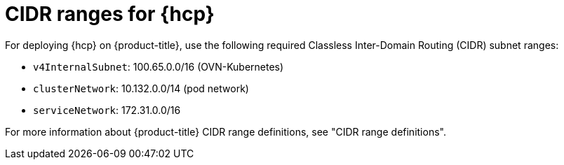 // Module included in the following assemblies:
//
// * hosted_control_planes/hcp-prepare/hcp-requirements.adoc

:_mod-docs-content-type: REFERENCE
[id="hcp-cidr-ranges_{context}"]
= CIDR ranges for {hcp}

For deploying {hcp} on {product-title}, use the following required Classless Inter-Domain Routing (CIDR) subnet ranges:

* `v4InternalSubnet`: 100.65.0.0/16 (OVN-Kubernetes)
* `clusterNetwork`: 10.132.0.0/14 (pod network)
* `serviceNetwork`: 172.31.0.0/16


For more information about {product-title} CIDR range definitions, see "CIDR range definitions".